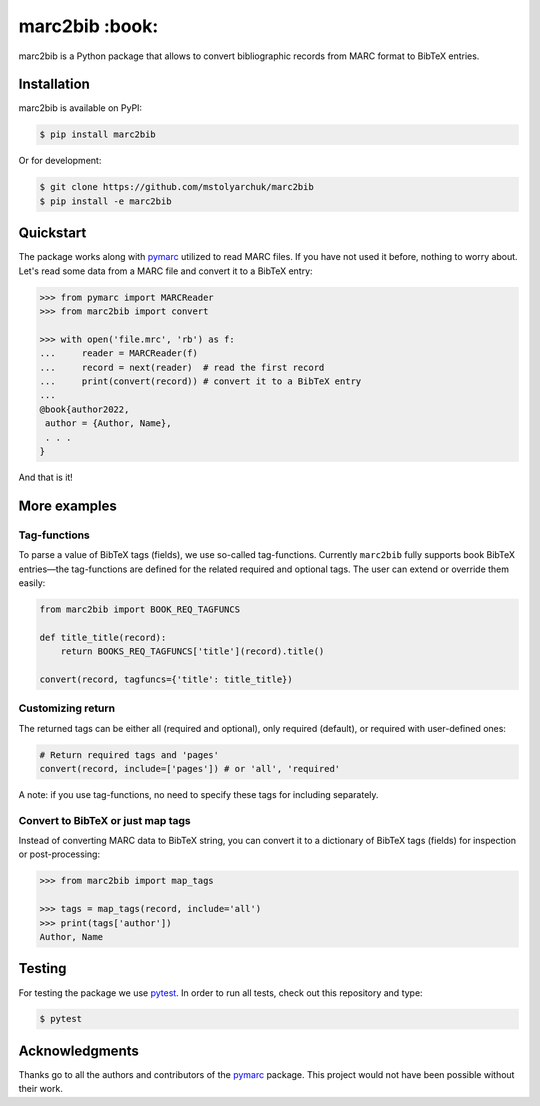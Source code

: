 marc2bib :book:
===============

.. image:: https://img.shields.io/pypi/v/marc2bib.svg
	:target: https://pypi.python.org/pypi/marc2bib

marc2bib is a Python package that allows to convert bibliographic
records from MARC format to BibTeX entries.

Installation
------------

marc2bib is available on PyPI:

.. code:: sh

	$ pip install marc2bib

Or for development:

.. code:: sh

	$ git clone https://github.com/mstolyarchuk/marc2bib
	$ pip install -e marc2bib

Quickstart
----------

The package works along with `pymarc
<https://gitlab.com/pymarc/pymarc>`_ utilized to read MARC files. If
you have not used it before, nothing to worry about. Let's read some
data from a MARC file and convert it to a BibTeX entry:

.. code:: python

          >>> from pymarc import MARCReader
          >>> from marc2bib import convert

          >>> with open('file.mrc', 'rb') as f:
          ...     reader = MARCReader(f)
          ...     record = next(reader)  # read the first record
          ...     print(convert(record)) # convert it to a BibTeX entry
          ...
          @book{author2022,
           author = {Author, Name},
           . . .
          }

And that is it!

More examples
-------------

Tag-functions
*************

To parse a value of BibTeX tags (fields), we use so-called
tag-functions. Currently ``marc2bib`` fully supports book BibTeX
entries—the tag-functions are defined for the related required
and optional tags. The user can extend or override them easily:

.. code:: python

	  from marc2bib import BOOK_REQ_TAGFUNCS

	  def title_title(record):
	      return BOOKS_REQ_TAGFUNCS['title'](record).title()
	      
	  convert(record, tagfuncs={'title': title_title}) 

Customizing return
******************

The returned tags can be either all (required and optional),
only required (default), or required with user-defined ones:

.. code:: python

	  # Return required tags and 'pages'
	  convert(record, include=['pages']) # or 'all', 'required' 

A note: if you use tag-functions, no need to specify these tags for
including separately.

Convert to BibTeX or just map tags
**********************************

Instead of converting MARC data to BibTeX string, you can convert it
to a dictionary of BibTeX tags (fields) for inspection or
post-processing:

.. code:: python

	  >>> from marc2bib import map_tags

	  >>> tags = map_tags(record, include='all')
	  >>> print(tags['author'])
	  Author, Name
	  	  
Testing
-------

For testing the package we use `pytest
<http://pytest.org/latest/>`_. In order to run all tests, check out
this repository and type:

.. code::

	$ pytest

Acknowledgments
---------------

Thanks go to all the authors and contributors of the `pymarc
<https://gitlab.com/pymarc/pymarc>`_ package.  This project would not
have been possible without their work.
